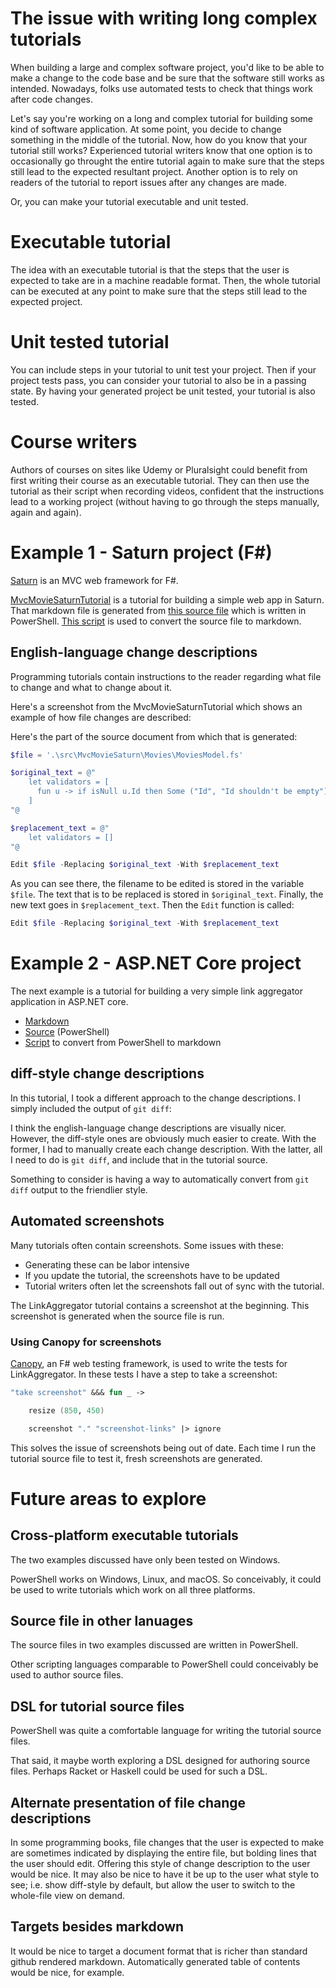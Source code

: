 
* The issue with writing long complex tutorials

When building a large and complex software project, you'd like to be able to make a change to the code base and be sure that the software still works as intended. Nowadays, folks use automated tests to check that things work after code changes.

Let's say you're working on a long and complex tutorial for building some kind of software application. At some point, you decide to change something in the middle of the tutorial. Now, how do you know that your tutorial still works? Experienced tutorial writers know that one option is to occasionally go throught the entire tutorial again to make sure that the steps still lead to the expected resultant project. Another option is to rely on readers of the tutorial to report issues after any changes are made.

Or, you can make your tutorial executable and unit tested.

* Executable tutorial

The idea with an executable tutorial is that the steps that the user is expected to take are in a machine readable format. Then, the whole tutorial can be executed at any point to make sure that the steps still lead to the expected project.

* Unit tested tutorial

You can include steps in your tutorial to unit test your project. Then if your project tests pass, you can consider your tutorial to also be in a passing state. By having your generated project be unit tested, your tutorial is also tested.

* Course writers

Authors of courses on sites like Udemy or Pluralsight could benefit from first writing their course as an executable tutorial. They can then use the tutorial as their script when recording videos, confident that the instructions lead to a working project (without having to go through the steps manually, again and again).

* Example 1 - Saturn project (F#)

[[https://saturnframework.org/][Saturn]] is an MVC web framework for F#.

[[https://github.com/dharmatech/MvcMovieSaturnTutorial/blob/main/MvcMovieSaturnTutorial.md][MvcMovieSaturnTutorial]] is a tutorial for building a simple web app in Saturn. That markdown file is generated from [[https://github.com/dharmatech/MvcMovieSaturnTutorial/blob/main/MvcMovieSaturn-unit-tested-tutorial.ps1][this source file]] which is written in PowerShell. [[https://github.com/dharmatech/MvcMovieSaturnTutorial/blob/main/convert-to-markdown.ps1][This script]] is used to convert the source file to markdown.

** English-language change descriptions

Programming tutorials contain instructions to the reader regarding what file to change and what to change about it.

Here's a screenshot from the MvcMovieSaturnTutorial which shows an example of how file changes are described:

[[file:change-description-example.png]]

Here's the part of the source document from which that is generated:

#+begin_src PowerShell
$file = '.\src\MvcMovieSaturn\Movies\MoviesModel.fs'

$original_text = @"
    let validators = [
      fun u -> if isNull u.Id then Some ("Id", "Id shouldn't be empty") else None
    ]
"@

$replacement_text = @"
    let validators = []
"@

Edit $file -Replacing $original_text -With $replacement_text
#+end_src

As you can see there, the filename to be edited is stored in the variable =$file=. The text that is to be replaced is stored in =$original_text=. Finally, the new text goes in =$replacement_text=. Then the =Edit= function is called:

  #+begin_src PowerShell
  Edit $file -Replacing $original_text -With $replacement_text
  #+end_src

* Example 2 - ASP.NET Core project

The next example is a tutorial for building a very simple link aggregator application in ASP.NET core.

- [[https://github.com/dharmatech/LinkAggregatorTutorial/blob/main/LinkAggregatorTutorial.md][Markdown]]
- [[https://github.com/dharmatech/LinkAggregatorTutorial/blob/main/LinkAggregatorTutorial.ps1][Source]] (PowerShell)
- [[https://github.com/dharmatech/LinkAggregatorTutorial/blob/main/ConvertToMarkdown.ps1][Script]] to convert from PowerShell to markdown

** diff-style change descriptions

In this tutorial, I took a different approach to the change descriptions. I simply included the output of =git diff=:

[[file:change-description-example-diff-style.png]]

I think the english-language change descriptions are visually nicer. However, the diff-style ones are obviously much easier to create. With the former, I had to manually create each change description. With the latter, all I need to do is =git diff=, and include that in the tutorial source.

Something to consider is having a way to automatically convert from =git diff= output to the friendlier style.

** Automated screenshots

Many tutorials often contain screenshots. Some issues with these:

- Generating these can be labor intensive
- If you update the tutorial, the screenshots have to be updated
- Tutorial writers often let the screenshots fall out of sync with the tutorial.

The LinkAggregator tutorial contains a screenshot at the beginning. This screenshot is generated when the source file is run.

*** Using Canopy for screenshots

[[https://lefthandedgoat.github.io/canopy/][Canopy]], an F# web testing framework, is used to write the tests for LinkAggregator. In these tests I have a step to take a screenshot:

#+begin_src fsharp
"take screenshot" &&& fun _ ->

    resize (850, 450)
    
    screenshot "." "screenshot-links" |> ignore
#+end_src

This solves the issue of screenshots being out of date. Each time I run the tutorial source file to test it, fresh screenshots are generated.

* Future areas to explore

** Cross-platform executable tutorials

The two examples discussed have only been tested on Windows.

PowerShell works on Windows, Linux, and macOS. So conceivably, it could be used to write tutorials which work on all three platforms.

** Source file in other lanuages

The source files in two examples discussed are written in PowerShell.

Other scripting languages comparable to PowerShell could conceivably be used to author source files.

** DSL for tutorial source files

PowerShell was quite a comfortable language for writing the tutorial source files.

That said, it maybe worth exploring a DSL designed for authoring source files. Perhaps Racket or Haskell could be used for such a DSL.

** Alternate presentation of file change descriptions

In some programming books, file changes that the user is expected to make are sometimes indicated by displaying the entire file, but bolding lines that the user should edit. Offering this style of change description to the user would be nice. It may also be nice to have it be up to the user what style to see; i.e. show diff-style by default, but allow the user to switch to the whole-file view on demand.

** Targets besides markdown

It would be nice to target a document format that is richer than standard github rendered markdown. Automatically generated table of contents would be nice, for example.
